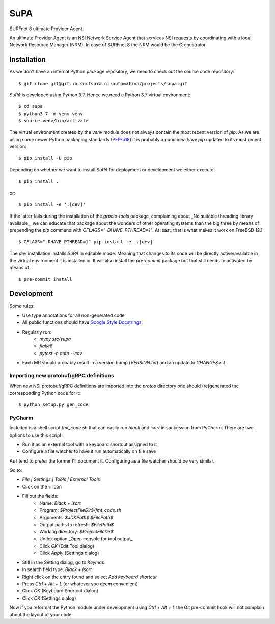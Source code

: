 SuPA
====

SURFnet 8 ultimate Provider Agent.

An ultimate Provider Agent is an NSI Network Service Agent that services NSI requests by coordinating with a local
Network Resource Manager (NRM). In case of SURFnet 8 the NRM would be the Orchestrator.

Installation
------------

As we don't have an internal Python package repository, we need to check out the source code repository::

    $ git clone git@git.ia.surfsara.nl:automation/projects/supa.git

`SuPA` is developed using Python 3.7. Hence we need a Python 3.7 virtual environment::

    $ cd supa
    $ python3.7 -m venv venv
    $ source venv/bin/activate

The virtual environment created by the `venv` module does not always contain the most recent version of `pip`. As we
are using some newer Python packaging standards (`PEP-518 <https://www.python.org/dev/peps/pep-0518/>`_) it is
probably a good idea have `pip` updated to its most recent version::

    $ pip install -U pip

Depending on whether we want to install `SuPA` for deployment or development we either execute::

    $ pip install .

or::

    $ pip install -e '.[dev]'

If the latter fails during the installation of the `grpcio-tools` package, complaining about _No suitable threading
library available_, we can educate that package about the wonders of other operating systems than the big three by means
of prepending the `pip` command with `CFLAGS="-DHAVE_PTHREAD=1"`. At least, that is what makes it work on FreeBSD 12.1::

    $ CFLAGS="-DHAVE_PTHREAD=1" pip install -e '.[dev]'

The `dev` installation installs `SuPA` in editable mode. Meaning that changes to its code will be directly
active/available in the virtual environment it is installed in. It will also install the `pre-commit` package but that
still needs to activated by means of::

    $ pre-commit install

Development
-----------

Some rules:

- Use type annotations for all non-generated code
- All public functions should have `Google Style Docstrings <https://www.sphinx-doc.org/en/master/usage/extensions/example_google.html>`_
- Regularly run:
    - `mypy src/supa`
    - `flake8`
    - `pytest -n auto --cov`
- Each MR should probably result in a version bump (`VERSION.txt`) and an update to `CHANGES.rst`

Importing new protobuf/gRPC definitions
+++++++++++++++++++++++++++++++++++++++

When new NSI protobuf/gRPC definitions are imported into the `protos` directory one should (re)generated the
corresponding Python code for it::

    $ python setup.py gen_code

PyCharm
+++++++

Included is a shell script `fmt_code.sh` that can easily run `black` and `isort` in succession from PyCharm. There are
two options to use this script:

- Run it as an external tool with a keyboard shortcut assigned to it
- Configure a file watcher to have it run automatically on file save

As I tend to prefer the former I'll document it. Configuring as a file watcher should be very similar.

Go to:

- `File | Settings | Tools | External Tools`
- Click on the `+` icon
- Fill out the fields:
    - Name: `Black + isort`
    - Program: `$ProjectFileDir$/fmt_code.sh`
    - Arguments: `$JDKPath$ $FilePath$`
    - Output paths to refresh: `$FilePath$`
    - Working directory: `$ProjectFileDir$`
    - Untick option _Open console for tool output_
    - Click `OK`  (Edit Tool dialog)
    - Click `Apply` (Settings dialog)
- Still in the Setting dialog, go to `Keymap`
- In search field type: `Black + isort`
- Right click on the entry found and select `Add keyboard shortcut`
- Press `Ctrl + Alt + L`  (or whatever you deem convenient)
- Click `OK` (Keyboard Shortcut dialog)
- Click `OK` (Settings dialog)

Now if you reformat the Python module under development using `Ctrl + Alt + L` the Git pre-commit hook will not
complain about the layout of your code.
